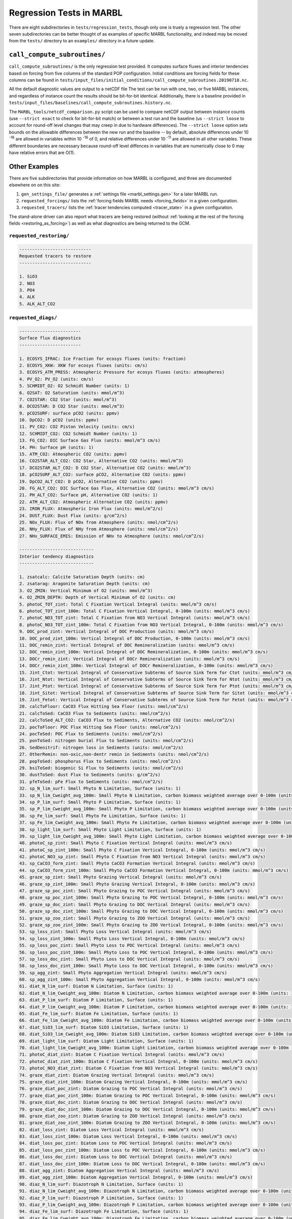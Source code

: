 .. _regression_tests:

=========================
Regression Tests in MARBL
=========================

There are eight subdirectories in ``tests/regression_tests``, though only one is truely a regression test.
The other seven subdirectories can be better thought of as examples of specific MARBL functionality,
and indeed may be moved from the ``tests/`` directory to an ``examples/`` directory in a future update.

-----------------------------
``call_compute_subroutines/``
-----------------------------

``call_compute_subroutines/`` is the only regression test provided.
It computes surface fluxes and interior tendencies based on forcing from five columns of the standard POP configuration.
Initial conditions are forcing fields for these columns can be found in
``tests/input_files/initial_conditions/call_compute_subroutines.20190718.nc``.

All the default diagnostic values are output to a netCDF file
The test can be run with one, two, or five MARBL instances, and regardless of instance count the results should
be bit-for-bit identical.
Additionally, there is a baseline provided in ``tests/input_files/baselines/call_compute_subroutines.history.nc``.

The ``MARBL_tools/netcdf_comparison.py`` script can be used to compare netCDF output between instance counts
(use ``--strict exact`` to check for bit-for-bit match) or between a test run and the baseline
(us ``--strict loose`` to account for round-off level changes that may creep in due to hardware differences).
The ``--strict loose`` option sets bounds on the allowable differences between the new run and the baseline --
by default, absolute differences under 10 :sup:`-16` are allowed in variables within 10 :sup:`-16` of 0,
and relative differences under 10 :sup:`-11` are allowed in all other variables.
These different boundaries are necessary because round-off level diffences in variables that are numerically close
to 0 may have relative errors that are O(1).

--------------
Other Examples
--------------

There are five subdirectories that provide information on how MARBL is configured, and three are documented elsewhere on
on this site:

#. ``gen_settings_file/`` generates a :ref:`settings file <marbl_settings.gen>` for a later MARBL run.
#. ``requested_forcings/`` lists the :ref:`forcing fields MARBL needs <forcing_fields>` in a given configuration.
#. ``requested_tracers/`` lists the :ref:`tracer tendencies computed <tracer_state>` in a given configuration.

The stand-alone driver can also report what tracers are being restored
(without :ref:`looking at the rest of the forcing fields <restoring_as_forcing>`)
as well as what diagnostics are being returned to the GCM.

~~~~~~~~~~~~~~~~~~~~~~~~
``requested_restoring/``
~~~~~~~~~~~~~~~~~~~~~~~~

.. code-block:: none

  ----------------------------
  Requested tracers to restore
  ----------------------------

  1. SiO3
  2. NO3
  3. PO4
  4. ALK
  5. ALK_ALT_CO2

~~~~~~~~~~~~~~~~~~~~
``requested_diags/``
~~~~~~~~~~~~~~~~~~~~

.. code-block:: none

  ------------------------
  Surface flux diagnostics
  ------------------------

  1. ECOSYS_IFRAC: Ice Fraction for ecosys fluxes (units: fraction)
  2. ECOSYS_XKW: XKW for ecosys fluxes (units: cm/s)
  3. ECOSYS_ATM_PRESS: Atmospheric Pressure for ecosys fluxes (units: atmospheres)
  4. PV_O2: PV_O2 (units: cm/s)
  5. SCHMIDT_O2: O2 Schmidt Number (units: 1)
  6. O2SAT: O2 Saturation (units: mmol/m^3)
  7. CO2STAR: CO2 Star (units: mmol/m^3)
  8. DCO2STAR: D CO2 Star (units: mmol/m^3)
  9. pCO2SURF: surface pCO2 (units: ppmv)
  10. DpCO2: D pCO2 (units: ppmv)
  11. PV_CO2: CO2 Piston Velocity (units: cm/s)
  12. SCHMIDT_CO2: CO2 Schmidt Number (units: 1)
  13. FG_CO2: DIC Surface Gas Flux (units: mmol/m^3 cm/s)
  14. PH: Surface pH (units: 1)
  15. ATM_CO2: Atmospheric CO2 (units: ppmv)
  16. CO2STAR_ALT_CO2: CO2 Star, Alternative CO2 (units: mmol/m^3)
  17. DCO2STAR_ALT_CO2: D CO2 Star, Alternative CO2 (units: mmol/m^3)
  18. pCO2SURF_ALT_CO2: surface pCO2, Alternative CO2 (units: ppmv)
  19. DpCO2_ALT_CO2: D pCO2, Alternative CO2 (units: ppmv)
  20. FG_ALT_CO2: DIC Surface Gas Flux, Alternative CO2 (units: mmol/m^3 cm/s)
  21. PH_ALT_CO2: Surface pH, Alternative CO2 (units: 1)
  22. ATM_ALT_CO2: Atmospheric Alternative CO2 (units: ppmv)
  23. IRON_FLUX: Atmospheric Iron Flux (units: mmol/m^2/s)
  24. DUST_FLUX: Dust Flux (units: g/cm^2/s)
  25. NOx_FLUX: Flux of NOx from Atmosphere (units: nmol/cm^2/s)
  26. NHy_FLUX: Flux of NHy from Atmosphere (units: nmol/cm^2/s)
  27. NHx_SURFACE_EMIS: Emission of NHx to Atmosphere (units: nmol/cm^2/s)

  -----------------------------
  Interior tendency diagnostics
  -----------------------------

  1. zsatcalc: Calcite Saturation Depth (units: cm)
  2. zsatarag: Aragonite Saturation Depth (units: cm)
  3. O2_ZMIN: Vertical Minimum of O2 (units: mmol/m^3)
  4. O2_ZMIN_DEPTH: Depth of Vertical Minimum of O2 (units: cm)
  5. photoC_TOT_zint: Total C Fixation Vertical Integral (units: mmol/m^3 cm/s)
  6. photoC_TOT_zint_100m: Total C Fixation Vertical Integral, 0-100m (units: mmol/m^3 cm/s)
  7. photoC_NO3_TOT_zint: Total C Fixation from NO3 Vertical Integral (units: mmol/m^3 cm/s)
  8. photoC_NO3_TOT_zint_100m: Total C Fixation from NO3 Vertical Integral, 0-100m (units: mmol/m^3 cm/s)
  9. DOC_prod_zint: Vertical Integral of DOC Production (units: mmol/m^3 cm/s)
  10. DOC_prod_zint_100m: Vertical Integral of DOC Production, 0-100m (units: mmol/m^3 cm/s)
  11. DOC_remin_zint: Vertical Integral of DOC Remineralization (units: mmol/m^3 cm/s)
  12. DOC_remin_zint_100m: Vertical Integral of DOC Remineralization, 0-100m (units: mmol/m^3 cm/s)
  13. DOCr_remin_zint: Vertical Integral of DOCr Remineralization (units: mmol/m^3 cm/s)
  14. DOCr_remin_zint_100m: Vertical Integral of DOCr Remineralization, 0-100m (units: mmol/m^3 cm/s)
  15. Jint_Ctot: Vertical Integral of Conservative Subterms of Source Sink Term for Ctot (units: mmol/m^3 cm/s)
  16. Jint_Ntot: Vertical Integral of Conservative Subterms of Source Sink Term for Ntot (units: mmol/m^3 cm/s)
  17. Jint_Ptot: Vertical Integral of Conservative Subterms of Source Sink Term for Ptot (units: mmol/m^3 cm/s)
  18. Jint_Sitot: Vertical Integral of Conservative Subterms of Source Sink Term for Sitot (units: mmol/m^3 cm/s)
  19. Jint_Fetot: Vertical Integral of Conservative Subterms of Source Sink Term for Fetot (units: mmol/m^3 cm/s)
  20. calcToFloor: CaCO3 Flux Hitting Sea Floor (units: nmol/cm^2/s)
  21. calcToSed: CaCO3 Flux to Sediments (units: nmol/cm^2/s)
  22. calcToSed_ALT_CO2: CaCO3 Flux to Sediments, Alternative CO2 (units: nmol/cm^2/s)
  23. pocToFloor: POC Flux Hitting Sea Floor (units: nmol/cm^2/s)
  24. pocToSed: POC Flux to Sediments (units: nmol/cm^2/s)
  25. ponToSed: nitrogen burial Flux to Sediments (units: nmol/cm^2/s)
  26. SedDenitrif: nitrogen loss in Sediments (units: nmol/cm^2/s)
  27. OtherRemin: non-oxic,non-dentr remin in Sediments (units: nmol/cm^2/s)
  28. popToSed: phosphorus Flux to Sediments (units: nmol/cm^2/s)
  29. bsiToSed: biogenic Si Flux to Sediments (units: nmol/cm^2/s)
  30. dustToSed: dust Flux to Sediments (units: g/cm^2/s)
  31. pfeToSed: pFe Flux to Sediments (units: nmol/cm^2/s)
  32. sp_N_lim_surf: Small Phyto N Limitation, Surface (units: 1)
  33. sp_N_lim_Cweight_avg_100m: Small Phyto N Limitation, carbon biomass weighted average over 0-100m (units: 1)
  34. sp_P_lim_surf: Small Phyto P Limitation, Surface (units: 1)
  35. sp_P_lim_Cweight_avg_100m: Small Phyto P Limitation, carbon biomass weighted average over 0-100m (units: 1)
  36. sp_Fe_lim_surf: Small Phyto Fe Limitation, Surface (units: 1)
  37. sp_Fe_lim_Cweight_avg_100m: Small Phyto Fe Limitation, carbon biomass weighted average over 0-100m (units: 1)
  38. sp_light_lim_surf: Small Phyto Light Limitation, Surface (units: 1)
  39. sp_light_lim_Cweight_avg_100m: Small Phyto Light Limitation, carbon biomass weighted average over 0-100m (units: 1)
  40. photoC_sp_zint: Small Phyto C Fixation Vertical Integral (units: mmol/m^3 cm/s)
  41. photoC_sp_zint_100m: Small Phyto C Fixation Vertical Integral, 0-100m (units: mmol/m^3 cm/s)
  42. photoC_NO3_sp_zint: Small Phyto C Fixation from NO3 Vertical Integral (units: mmol/m^3 cm/s)
  43. sp_CaCO3_form_zint: Small Phyto CaCO3 Formation Vertical Integral (units: mmol/m^3 cm/s)
  44. sp_CaCO3_form_zint_100m: Small Phyto CaCO3 Formation Vertical Integral, 0-100m (units: mmol/m^3 cm/s)
  45. graze_sp_zint: Small Phyto Grazing Vertical Integral (units: mmol/m^3 cm/s)
  46. graze_sp_zint_100m: Small Phyto Grazing Vertical Integral, 0-100m (units: mmol/m^3 cm/s)
  47. graze_sp_poc_zint: Small Phyto Grazing to POC Vertical Integral (units: mmol/m^3 cm/s)
  48. graze_sp_poc_zint_100m: Small Phyto Grazing to POC Vertical Integral, 0-100m (units: mmol/m^3 cm/s)
  49. graze_sp_doc_zint: Small Phyto Grazing to DOC Vertical Integral (units: mmol/m^3 cm/s)
  50. graze_sp_doc_zint_100m: Small Phyto Grazing to DOC Vertical Integral, 0-100m (units: mmol/m^3 cm/s)
  51. graze_sp_zoo_zint: Small Phyto Grazing to ZOO Vertical Integral (units: mmol/m^3 cm/s)
  52. graze_sp_zoo_zint_100m: Small Phyto Grazing to ZOO Vertical Integral, 0-100m (units: mmol/m^3 cm/s)
  53. sp_loss_zint: Small Phyto Loss Vertical Integral (units: mmol/m^3 cm/s)
  54. sp_loss_zint_100m: Small Phyto Loss Vertical Integral, 0-100m (units: mmol/m^3 cm/s)
  55. sp_loss_poc_zint: Small Phyto Loss to POC Vertical Integral (units: mmol/m^3 cm/s)
  56. sp_loss_poc_zint_100m: Small Phyto Loss to POC Vertical Integral, 0-100m (units: mmol/m^3 cm/s)
  57. sp_loss_doc_zint: Small Phyto Loss to DOC Vertical Integral (units: mmol/m^3 cm/s)
  58. sp_loss_doc_zint_100m: Small Phyto Loss to DOC Vertical Integral, 0-100m (units: mmol/m^3 cm/s)
  59. sp_agg_zint: Small Phyto Aggregation Vertical Integral (units: mmol/m^3 cm/s)
  60. sp_agg_zint_100m: Small Phyto Aggregation Vertical Integral, 0-100m (units: mmol/m^3 cm/s)
  61. diat_N_lim_surf: Diatom N Limitation, Surface (units: 1)
  62. diat_N_lim_Cweight_avg_100m: Diatom N Limitation, carbon biomass weighted average over 0-100m (units: 1)
  63. diat_P_lim_surf: Diatom P Limitation, Surface (units: 1)
  64. diat_P_lim_Cweight_avg_100m: Diatom P Limitation, carbon biomass weighted average over 0-100m (units: 1)
  65. diat_Fe_lim_surf: Diatom Fe Limitation, Surface (units: 1)
  66. diat_Fe_lim_Cweight_avg_100m: Diatom Fe Limitation, carbon biomass weighted average over 0-100m (units: 1)
  67. diat_SiO3_lim_surf: Diatom SiO3 Limitation, Surface (units: 1)
  68. diat_SiO3_lim_Cweight_avg_100m: Diatom SiO3 Limitation, carbon biomass weighted average over 0-100m (units: 1)
  69. diat_light_lim_surf: Diatom Light Limitation, Surface (units: 1)
  70. diat_light_lim_Cweight_avg_100m: Diatom Light Limitation, carbon biomass weighted average over 0-100m (units: 1)
  71. photoC_diat_zint: Diatom C Fixation Vertical Integral (units: mmol/m^3 cm/s)
  72. photoC_diat_zint_100m: Diatom C Fixation Vertical Integral, 0-100m (units: mmol/m^3 cm/s)
  73. photoC_NO3_diat_zint: Diatom C Fixation from NO3 Vertical Integral (units: mmol/m^3 cm/s)
  74. graze_diat_zint: Diatom Grazing Vertical Integral (units: mmol/m^3 cm/s)
  75. graze_diat_zint_100m: Diatom Grazing Vertical Integral, 0-100m (units: mmol/m^3 cm/s)
  76. graze_diat_poc_zint: Diatom Grazing to POC Vertical Integral (units: mmol/m^3 cm/s)
  77. graze_diat_poc_zint_100m: Diatom Grazing to POC Vertical Integral, 0-100m (units: mmol/m^3 cm/s)
  78. graze_diat_doc_zint: Diatom Grazing to DOC Vertical Integral (units: mmol/m^3 cm/s)
  79. graze_diat_doc_zint_100m: Diatom Grazing to DOC Vertical Integral, 0-100m (units: mmol/m^3 cm/s)
  80. graze_diat_zoo_zint: Diatom Grazing to ZOO Vertical Integral (units: mmol/m^3 cm/s)
  81. graze_diat_zoo_zint_100m: Diatom Grazing to ZOO Vertical Integral, 0-100m (units: mmol/m^3 cm/s)
  82. diat_loss_zint: Diatom Loss Vertical Integral (units: mmol/m^3 cm/s)
  83. diat_loss_zint_100m: Diatom Loss Vertical Integral, 0-100m (units: mmol/m^3 cm/s)
  84. diat_loss_poc_zint: Diatom Loss to POC Vertical Integral (units: mmol/m^3 cm/s)
  85. diat_loss_poc_zint_100m: Diatom Loss to POC Vertical Integral, 0-100m (units: mmol/m^3 cm/s)
  86. diat_loss_doc_zint: Diatom Loss to DOC Vertical Integral (units: mmol/m^3 cm/s)
  87. diat_loss_doc_zint_100m: Diatom Loss to DOC Vertical Integral, 0-100m (units: mmol/m^3 cm/s)
  88. diat_agg_zint: Diatom Aggregation Vertical Integral (units: mmol/m^3 cm/s)
  89. diat_agg_zint_100m: Diatom Aggregation Vertical Integral, 0-100m (units: mmol/m^3 cm/s)
  90. diaz_N_lim_surf: Diazotroph N Limitation, Surface (units: 1)
  91. diaz_N_lim_Cweight_avg_100m: Diazotroph N Limitation, carbon biomass weighted average over 0-100m (units: 1)
  92. diaz_P_lim_surf: Diazotroph P Limitation, Surface (units: 1)
  93. diaz_P_lim_Cweight_avg_100m: Diazotroph P Limitation, carbon biomass weighted average over 0-100m (units: 1)
  94. diaz_Fe_lim_surf: Diazotroph Fe Limitation, Surface (units: 1)
  95. diaz_Fe_lim_Cweight_avg_100m: Diazotroph Fe Limitation, carbon biomass weighted average over 0-100m (units: 1)
  96. diaz_light_lim_surf: Diazotroph Light Limitation, Surface (units: 1)
  97. diaz_light_lim_Cweight_avg_100m: Diazotroph Light Limitation, carbon biomass weighted average over 0-100m (units: 1)
  98. photoC_diaz_zint: Diazotroph C Fixation Vertical Integral (units: mmol/m^3 cm/s)
  99. photoC_diaz_zint_100m: Diazotroph C Fixation Vertical Integral, 0-100m (units: mmol/m^3 cm/s)
  100. photoC_NO3_diaz_zint: Diazotroph C Fixation from NO3 Vertical Integral (units: mmol/m^3 cm/s)
  101. graze_diaz_zint: Diazotroph Grazing Vertical Integral (units: mmol/m^3 cm/s)
  102. graze_diaz_zint_100m: Diazotroph Grazing Vertical Integral, 0-100m (units: mmol/m^3 cm/s)
  103. graze_diaz_poc_zint: Diazotroph Grazing to POC Vertical Integral (units: mmol/m^3 cm/s)
  104. graze_diaz_poc_zint_100m: Diazotroph Grazing to POC Vertical Integral, 0-100m (units: mmol/m^3 cm/s)
  105. graze_diaz_doc_zint: Diazotroph Grazing to DOC Vertical Integral (units: mmol/m^3 cm/s)
  106. graze_diaz_doc_zint_100m: Diazotroph Grazing to DOC Vertical Integral, 0-100m (units: mmol/m^3 cm/s)
  107. graze_diaz_zoo_zint: Diazotroph Grazing to ZOO Vertical Integral (units: mmol/m^3 cm/s)
  108. graze_diaz_zoo_zint_100m: Diazotroph Grazing to ZOO Vertical Integral, 0-100m (units: mmol/m^3 cm/s)
  109. diaz_loss_zint: Diazotroph Loss Vertical Integral (units: mmol/m^3 cm/s)
  110. diaz_loss_zint_100m: Diazotroph Loss Vertical Integral, 0-100m (units: mmol/m^3 cm/s)
  111. diaz_loss_poc_zint: Diazotroph Loss to POC Vertical Integral (units: mmol/m^3 cm/s)
  112. diaz_loss_poc_zint_100m: Diazotroph Loss to POC Vertical Integral, 0-100m (units: mmol/m^3 cm/s)
  113. diaz_loss_doc_zint: Diazotroph Loss to DOC Vertical Integral (units: mmol/m^3 cm/s)
  114. diaz_loss_doc_zint_100m: Diazotroph Loss to DOC Vertical Integral, 0-100m (units: mmol/m^3 cm/s)
  115. diaz_agg_zint: Diazotroph Aggregation Vertical Integral (units: mmol/m^3 cm/s)
  116. diaz_agg_zint_100m: Diazotroph Aggregation Vertical Integral, 0-100m (units: mmol/m^3 cm/s)
  117. CaCO3_form_zint: Total CaCO3 Formation Vertical Integral (units: mmol/m^3 cm/s)
  118. CaCO3_form_zint_100m: Total CaCO3 Formation Vertical Integral, 0-100m (units: mmol/m^3 cm/s)
  119. zoo_loss_zint: Zooplankton Loss Vertical Integral (units: mmol/m^3 cm/s)
  120. zoo_loss_zint_100m: Zooplankton Loss Vertical Integral, 0-100m (units: mmol/m^3 cm/s)
  121. zoo_loss_poc_zint: Zooplankton Loss to POC Vertical Integral (units: mmol/m^3 cm/s)
  122. zoo_loss_poc_zint_100m: Zooplankton Loss to POC Vertical Integral, 0-100m (units: mmol/m^3 cm/s)
  123. zoo_loss_doc_zint: Zooplankton Loss to DOC Vertical Integral (units: mmol/m^3 cm/s)
  124. zoo_loss_doc_zint_100m: Zooplankton Loss to DOC Vertical Integral, 0-100m (units: mmol/m^3 cm/s)
  125. graze_zoo_zint: Zooplankton Grazing Vertical Integral (units: mmol/m^3 cm/s)
  126. graze_zoo_zint_100m: Zooplankton Grazing Vertical Integral, 0-100m (units: mmol/m^3 cm/s)
  127. graze_zoo_poc_zint: Zooplankton Grazing to POC Vertical Integral (units: mmol/m^3 cm/s)
  128. graze_zoo_poc_zint_100m: Zooplankton Grazing to POC Vertical Integral, 0-100m (units: mmol/m^3 cm/s)
  129. graze_zoo_doc_zint: Zooplankton Grazing to DOC Vertical Integral (units: mmol/m^3 cm/s)
  130. graze_zoo_doc_zint_100m: Zooplankton Grazing to DOC Vertical Integral, 0-100m (units: mmol/m^3 cm/s)
  131. graze_zoo_zoo_zint: Zooplankton Grazing to ZOO Vertical Integral (units: mmol/m^3 cm/s)
  132. graze_zoo_zoo_zint_100m: Zooplankton Grazing to ZOO Vertical Integral, 0-100m (units: mmol/m^3 cm/s)
  133. x_graze_zoo_zint: Zooplankton Grazing Gain Vertical Integral (units: mmol/m^3 cm/s)
  134. x_graze_zoo_zint_100m: Zooplankton Grazing Gain Vertical Integral, 0-100m (units: mmol/m^3 cm/s)
  135. insitu_temp: in situ temperature (units: degC)
  136. CO3: Carbonate Ion Concentration (units: mmol/m^3)
  137. HCO3: Bicarbonate Ion Concentration (units: mmol/m^3)
  138. H2CO3: Carbonic Acid Concentration (units: mmol/m^3)
  139. pH_3D: pH (units: 1)
  140. CO3_ALT_CO2: Carbonate Ion Concentration, Alternative CO2 (units: mmol/m^3)
  141. HCO3_ALT_CO2: Bicarbonate Ion Concentration, Alternative CO2 (units: mmol/m^3)
  142. H2CO3_ALT_CO2: Carbonic Acid Concentration, Alternative CO2 (units: mmol/m^3)
  143. pH_3D_ALT_CO2: pH, Alternative CO2 (units: 1)
  144. co3_sat_calc: CO3 concentration at calcite saturation (units: mmol/m^3)
  145. co3_sat_arag: CO3 concentration at aragonite saturation (units: mmol/m^3)
  146. NITRIF: Nitrification (units: mmol/m^3/s)
  147. DENITRIF: Denitrification (units: mmol/m^3/s)
  148. O2_PRODUCTION: O2 Production (units: mmol/m^3/s)
  149. O2_CONSUMPTION: O2 Consumption (units: mmol/m^3/s)
  150. AOU: Apparent O2 Utilization (units: mmol/m^3)
  151. PAR_avg: PAR Average over Model Cell (units: W/m^2)
  152. graze_auto_TOT: Total Autotroph Grazing (units: mmol/m^3/s)
  153. photoC_TOT: Total C Fixation (units: mmol/m^3/s)
  154. photoC_NO3_TOT: Total C Fixation from NO3 (units: mmol/m^3/s)
  155. DOC_prod: DOC Production (units: mmol/m^3/s)
  156. DOC_remin: DOC Remineralization (units: mmol/m^3/s)
  157. DOCr_remin: DOCr Remineralization (units: mmol/m^3/s)
  158. DON_prod: DON Production (units: mmol/m^3/s)
  159. DON_remin: DON Remineralization (units: mmol/m^3/s)
  160. DONr_remin: DONr Remineralization (units: mmol/m^3/s)
  161. DOP_prod: DOP Production (units: mmol/m^3/s)
  162. DOP_remin: DOP Remineralization (units: mmol/m^3/s)
  163. DOPr_remin: DOPr Remineralization (units: mmol/m^3/s)
  164. DOP_loss_P_bal: DOP loss, due to P budget balancing (units: mmol/m^3/s)
  165. Fe_scavenge: Iron Scavenging (units: mmol/m^3/s)
  166. Fe_scavenge_rate: Iron Scavenging Rate (units: 1/y)
  167. Lig_prod: Production of Fe-binding Ligand (units: mmol/m^3/s)
  168. Lig_loss: Loss of Fe-binding Ligand (units: mmol/m^3/s)
  169. Lig_scavenge: Loss of Fe-binding Ligand from Scavenging (units: mmol/m^3/s)
  170. Fefree: Fe not bound to Ligand (units: mmol/m^3)
  171. Lig_photochem: Loss of Fe-binding Ligand from UV radiation (units: mmol/m^3/s)
  172. Lig_deg: Loss of Fe-binding Ligand from Bacterial Degradation (units: mmol/m^3/s)
  173. FESEDFLUX: Iron Sediment Flux (units: nmol/cm^2/s)
  174. POC_FLUX_100m: POC Flux at 100m (units: mmol/m^3 cm/s)
  175. POP_FLUX_100m: POP Flux at 100m (units: mmol/m^3 cm/s)
  176. CaCO3_FLUX_100m: CaCO3 Flux at 100m (units: mmol/m^3 cm/s)
  177. SiO2_FLUX_100m: SiO2 Flux at 100m (units: mmol/m^3 cm/s)
  178. P_iron_FLUX_100m: P_iron Flux at 100m (units: mmol/m^3 cm/s)
  179. POC_PROD_zint: Vertical Integral of POC Production (units: mmol/m^3 cm/s)
  180. POC_PROD_zint_100m: Vertical Integral of POC Production, 0-100m (units: mmol/m^3 cm/s)
  181. POC_REMIN_DOCr_zint: Vertical Integral of POC Remineralization routed to DOCr (units: mmol/m^3 cm/s)
  182. POC_REMIN_DOCr_zint_100m: Vertical Integral of POC Remineralization routed to DOCr, 0-100m (units: mmol/m^3 cm/s)
  183. POC_REMIN_DIC_zint: Vertical Integral of POC Remineralization routed to DIC (units: mmol/m^3 cm/s)
  184. POC_REMIN_DIC_zint_100m: Vertical Integral of POC Remineralization routed to DIC, 0-100m (units: mmol/m^3 cm/s)
  185. CaCO3_PROD_zint: Vertical Integral of CaCO3 Production (units: mmol/m^3 cm/s)
  186. CaCO3_PROD_zint_100m: Vertical Integral of CaCO3 Production, 0-100m (units: mmol/m^3 cm/s)
  187. CaCO3_REMIN_zint: Vertical Integral of CaCO3 Remineralization (units: mmol/m^3 cm/s)
  188. CaCO3_REMIN_zint_100m: Vertical Integral of CaCO3 Remineralization, 0-100m (units: mmol/m^3 cm/s)
  189. POC_FLUX_IN: POC Flux into Cell (units: mmol/m^3 cm/s)
  190. POC_sFLUX_IN: POC sFlux into Cell (units: mmol/m^3 cm/s)
  191. POC_hFLUX_IN: POC hFlux into Cell (units: mmol/m^3 cm/s)
  192. POC_PROD: POC Production (units: mmol/m^3/s)
  193. POC_REMIN_DOCr: POC Remineralization routed to DOCr (units: mmol/m^3/s)
  194. POC_REMIN_DIC: POC Remineralization routed to DIC (units: mmol/m^3/s)
  195. POP_FLUX_IN: POP Flux into Cell (units: mmol/m^3 cm/s)
  196. POP_PROD: POP Production (units: mmol/m^3/s)
  197. POP_REMIN_DOPr: POP Remineralization routed to DOPr (units: mmol/m^3/s)
  198. POP_REMIN_PO4: POP Remineralization routed to PO4 (units: mmol/m^3/s)
  199. PON_REMIN_DONr: PON Remineralization routed to DONr (units: mmol/m^3/s)
  200. PON_REMIN_NH4: PON Remineralization routed to NH4 (units: mmol/m^3/s)
  201. CaCO3_FLUX_IN: CaCO3 Flux into Cell (units: mmol/m^3 cm/s)
  202. CaCO3_PROD: CaCO3 Production (units: mmol/m^3/s)
  203. CaCO3_REMIN: CaCO3 Remineralization (units: mmol/m^3/s)
  204. CaCO3_ALT_CO2_FLUX_IN: CaCO3 Flux into Cell, Alternative CO2 (units: mmol/m^3 cm/s)
  205. CaCO3_ALT_CO2_PROD: CaCO3 Production, Alternative CO2 (units: mmol/m^3/s)
  206. CaCO3_ALT_CO2_REMIN: CaCO3 Remineralization, Alternative CO2 (units: mmol/m^3/s)
  207. SiO2_FLUX_IN: SiO2 Flux into Cell (units: mmol/m^3 cm/s)
  208. SiO2_PROD: SiO2 Production (units: mmol/m^3/s)
  209. SiO2_REMIN: SiO2 Remineralization (units: mmol/m^3/s)
  210. dust_FLUX_IN: Dust Flux into Cell (units: g/cm^2/s)
  211. dust_REMIN: Dust Remineralization (units: g/cm^3/s)
  212. P_iron_FLUX_IN: P_iron Flux into Cell (units: mmol/m^3 cm/s)
  213. P_iron_PROD: P_iron Production (units: mmol/m^3/s)
  214. P_iron_REMIN: P_iron Remineralization (units: mmol/m^3/s)
  215. sp_Qp: Small Phyto P:C ratio (units: 1)
  216. photoC_sp: Small Phyto C Fixation (units: mmol/m^3/s)
  217. photoC_NO3_sp: Small Phyto C Fixation from NO3 (units: mmol/m^3/s)
  218. photoFe_sp: Small Phyto Fe Uptake (units: mmol/m^3/s)
  219. photoNO3_sp: Small Phyto NO3 Uptake (units: mmol/m^3/s)
  220. photoNH4_sp: Small Phyto NH4 Uptake (units: mmol/m^3/s)
  221. DOP_sp_uptake: Small Phyto DOP Uptake (units: mmol/m^3/s)
  222. PO4_sp_uptake: Small Phyto PO4 Uptake (units: mmol/m^3/s)
  223. graze_sp: Small Phyto Grazing (units: mmol/m^3/s)
  224. graze_sp_poc: Small Phyto Grazing to POC (units: mmol/m^3/s)
  225. graze_sp_doc: Small Phyto Grazing to DOC (units: mmol/m^3/s)
  226. graze_sp_zootot: Small Phyto Grazing to ZOO TOT (units: mmol/m^3/s)
  227. graze_sp_zoo: Small Phyto Grazing to Zooplankton (units: mmol/m^3/s)
  228. sp_loss: Small Phyto Loss (units: mmol/m^3/s)
  229. sp_loss_poc: Small Phyto Loss to POC (units: mmol/m^3/s)
  230. sp_loss_doc: Small Phyto Loss to DOC (units: mmol/m^3/s)
  231. sp_agg: Small Phyto Aggregation (units: mmol/m^3/s)
  232. sp_CaCO3_form: Small Phyto CaCO3 Formation (units: mmol/m^3/s)
  233. diat_Qp: Diatom P:C ratio (units: 1)
  234. photoC_diat: Diatom C Fixation (units: mmol/m^3/s)
  235. photoC_NO3_diat: Diatom C Fixation from NO3 (units: mmol/m^3/s)
  236. photoFe_diat: Diatom Fe Uptake (units: mmol/m^3/s)
  237. photoNO3_diat: Diatom NO3 Uptake (units: mmol/m^3/s)
  238. photoNH4_diat: Diatom NH4 Uptake (units: mmol/m^3/s)
  239. DOP_diat_uptake: Diatom DOP Uptake (units: mmol/m^3/s)
  240. PO4_diat_uptake: Diatom PO4 Uptake (units: mmol/m^3/s)
  241. graze_diat: Diatom Grazing (units: mmol/m^3/s)
  242. graze_diat_poc: Diatom Grazing to POC (units: mmol/m^3/s)
  243. graze_diat_doc: Diatom Grazing to DOC (units: mmol/m^3/s)
  244. graze_diat_zootot: Diatom Grazing to ZOO TOT (units: mmol/m^3/s)
  245. graze_diat_zoo: Diatom Grazing to Zooplankton (units: mmol/m^3/s)
  246. diat_loss: Diatom Loss (units: mmol/m^3/s)
  247. diat_loss_poc: Diatom Loss to POC (units: mmol/m^3/s)
  248. diat_loss_doc: Diatom Loss to DOC (units: mmol/m^3/s)
  249. diat_agg: Diatom Aggregation (units: mmol/m^3/s)
  250. diat_bSi_form: Diatom Si Uptake (units: mmol/m^3/s)
  251. diaz_Qp: Diazotroph P:C ratio (units: 1)
  252. photoC_diaz: Diazotroph C Fixation (units: mmol/m^3/s)
  253. photoC_NO3_diaz: Diazotroph C Fixation from NO3 (units: mmol/m^3/s)
  254. photoFe_diaz: Diazotroph Fe Uptake (units: mmol/m^3/s)
  255. photoNO3_diaz: Diazotroph NO3 Uptake (units: mmol/m^3/s)
  256. photoNH4_diaz: Diazotroph NH4 Uptake (units: mmol/m^3/s)
  257. DOP_diaz_uptake: Diazotroph DOP Uptake (units: mmol/m^3/s)
  258. PO4_diaz_uptake: Diazotroph PO4 Uptake (units: mmol/m^3/s)
  259. graze_diaz: Diazotroph Grazing (units: mmol/m^3/s)
  260. graze_diaz_poc: Diazotroph Grazing to POC (units: mmol/m^3/s)
  261. graze_diaz_doc: Diazotroph Grazing to DOC (units: mmol/m^3/s)
  262. graze_diaz_zootot: Diazotroph Grazing to ZOO TOT (units: mmol/m^3/s)
  263. graze_diaz_zoo: Diazotroph Grazing to Zooplankton (units: mmol/m^3/s)
  264. diaz_loss: Diazotroph Loss (units: mmol/m^3/s)
  265. diaz_loss_poc: Diazotroph Loss to POC (units: mmol/m^3/s)
  266. diaz_loss_doc: Diazotroph Loss to DOC (units: mmol/m^3/s)
  267. diaz_agg: Diazotroph Aggregation (units: mmol/m^3/s)
  268. diaz_Nfix: Diazotroph N Fixation (units: mmol/m^3/s)
  269. bSi_form: Total Si Uptake (units: mmol/m^3/s)
  270. CaCO3_form: Total CaCO3 Formation (units: mmol/m^3/s)
  271. Nfix: Total N Fixation (units: mmol/m^3/s)
  272. zoo_loss: Zooplankton Loss (units: mmol/m^3/s)
  273. zoo_loss_poc: Zooplankton Loss to POC (units: mmol/m^3/s)
  274. zoo_loss_doc: Zooplankton Loss to DOC (units: mmol/m^3/s)
  275. graze_zoo: Zooplankton grazing loss (units: mmol/m^3/s)
  276. graze_zoo_poc: Zooplankton grazing loss to POC (units: mmol/m^3/s)
  277. graze_zoo_doc: Zooplankton grazing loss to DOC (units: mmol/m^3/s)
  278. graze_zoo_zootot: Zooplankton grazing loss to ZOO TOT (units: mmol/m^3/s)
  279. graze_zoo_zoo: Zooplankton grazing loss to Zooplankton (units: mmol/m^3/s)
  280. x_graze_zoo: Zooplankton grazing gain (units: mmol/m^3/s)
  281. PO4_RESTORE_TEND: Dissolved Inorganic Phosphate Restoring Tendency (units: mmol/m^3/s)
  282. NO3_RESTORE_TEND: Dissolved Inorganic Nitrate Restoring Tendency (units: mmol/m^3/s)
  283. SiO3_RESTORE_TEND: Dissolved Inorganic Silicate Restoring Tendency (units: mmol/m^3/s)
  284. NH4_RESTORE_TEND: Dissolved Ammonia Restoring Tendency (units: mmol/m^3/s)
  285. Fe_RESTORE_TEND: Dissolved Inorganic Iron Restoring Tendency (units: mmol/m^3/s)
  286. Lig_RESTORE_TEND: Iron Binding Ligand Restoring Tendency (units: mmol/m^3/s)
  287. O2_RESTORE_TEND: Dissolved Oxygen Restoring Tendency (units: mmol/m^3/s)
  288. DIC_RESTORE_TEND: Dissolved Inorganic Carbon Restoring Tendency (units: mmol/m^3/s)
  289. DIC_ALT_CO2_RESTORE_TEND: Dissolved Inorganic Carbon, Alternative CO2 Restoring Tendency (units: mmol/m^3/s)
  290. ALK_RESTORE_TEND: Alkalinity Restoring Tendency (units: meq/m^3/s)
  291. ALK_ALT_CO2_RESTORE_TEND: Alkalinity, Alternative CO2 Restoring Tendency (units: meq/m^3/s)
  292. DOC_RESTORE_TEND: Dissolved Organic Carbon Restoring Tendency (units: mmol/m^3/s)
  293. DON_RESTORE_TEND: Dissolved Organic Nitrogen Restoring Tendency (units: mmol/m^3/s)
  294. DOP_RESTORE_TEND: Dissolved Organic Phosphorus Restoring Tendency (units: mmol/m^3/s)
  295. DOPr_RESTORE_TEND: Refractory DOP Restoring Tendency (units: mmol/m^3/s)
  296. DONr_RESTORE_TEND: Refractory DON Restoring Tendency (units: mmol/m^3/s)
  297. DOCr_RESTORE_TEND: Refractory DOC Restoring Tendency (units: mmol/m^3/s)
  298. zooC_RESTORE_TEND: Zooplankton Carbon Restoring Tendency (units: mmol/m^3/s)
  299. spChl_RESTORE_TEND: Small Phyto Chlorophyll Restoring Tendency (units: mg/m^3/s)
  300. spC_RESTORE_TEND: Small Phyto Carbon Restoring Tendency (units: mmol/m^3/s)
  301. spP_RESTORE_TEND: Small Phyto Phosphorus Restoring Tendency (units: mmol/m^3/s)
  302. spFe_RESTORE_TEND: Small Phyto Iron Restoring Tendency (units: mmol/m^3/s)
  303. spCaCO3_RESTORE_TEND: Small Phyto CaCO3 Restoring Tendency (units: mmol/m^3/s)
  304. diatChl_RESTORE_TEND: Diatom Chlorophyll Restoring Tendency (units: mg/m^3/s)
  305. diatC_RESTORE_TEND: Diatom Carbon Restoring Tendency (units: mmol/m^3/s)
  306. diatP_RESTORE_TEND: Diatom Phosphorus Restoring Tendency (units: mmol/m^3/s)
  307. diatFe_RESTORE_TEND: Diatom Iron Restoring Tendency (units: mmol/m^3/s)
  308. diatSi_RESTORE_TEND: Diatom Silicon Restoring Tendency (units: mmol/m^3/s)
  309. diazChl_RESTORE_TEND: Diazotroph Chlorophyll Restoring Tendency (units: mg/m^3/s)
  310. diazC_RESTORE_TEND: Diazotroph Carbon Restoring Tendency (units: mmol/m^3/s)
  311. diazP_RESTORE_TEND: Diazotroph Phosphorus Restoring Tendency (units: mmol/m^3/s)
  312. diazFe_RESTORE_TEND: Diazotroph Iron Restoring Tendency (units: mmol/m^3/s)

